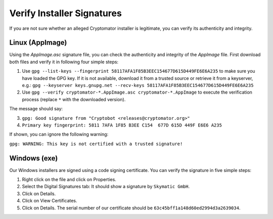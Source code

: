 Verify Installer Signatures
===========================

If you are not sure whether an alleged Cryptomator installer is legitimate, you can verify its authenticity and integrity.


.. _security/verify-installers/linux:

Linux (AppImage)
-------------

Using the `AppImage.asc` signature file, you can check the authenticity and integrity of the `AppImage` file. First download both files and verify it in following four simple steps:

.. image:: ../img/security/verify-installer-linux-modified@2.png
    :alt: How to check the code signing certificate on Linux
    :width: 1316px
    :align: center

#. Use ``gpg --list-keys --fingerprint 58117AFA1F85B3EEC154677D615D449FE6E6A235`` to make sure you have loaded the GPG key. If it is not available, download it from a trusted source or retrieve it from a keyserver, e.g.: ``gpg --keyserver keys.gnupg.net --recv-keys 58117AFA1F85B3EEC154677D615D449FE6E6A235``

#. Use ``gpg --verify cryptomator-*.AppImage.asc cryptomator-*.AppImage`` to execute the verification process (replace ``*`` with the downloaded version).

The message should say:

3. ``gpg: Good signature from "Cryptobot <releases@cryptomator.org>"``
4. ``Primary key fingerprint: 5811 7AFA 1F85 B3EE C154  677D 615D 449F E6E6 A235``

If shown, you can ignore the following warning:

``gpg: WARNING: This key is not certified with a trusted signature!``

.. _security/verify-installers/windows:

Windows (exe)
-------------

Our Windows installers are signed using a code signing certificate. You can verify the signature in five simple steps:

.. image:: ../img/security/verify-installer-win@2x.png
    :alt: How to check the code signing certificate on Windows
    :width: 1316px
    :align: center

#. Right click on the file and click on Properties.
#. Select the Digital Signatures tab: It should show a signature by ``Skymatic GmbH``.
#. Click on Details.
#. Click on View Certificates.
#. Click on Details. The serial number of our certificate should be ``63c45bff1a148d60ed2994d3a2639034``.

